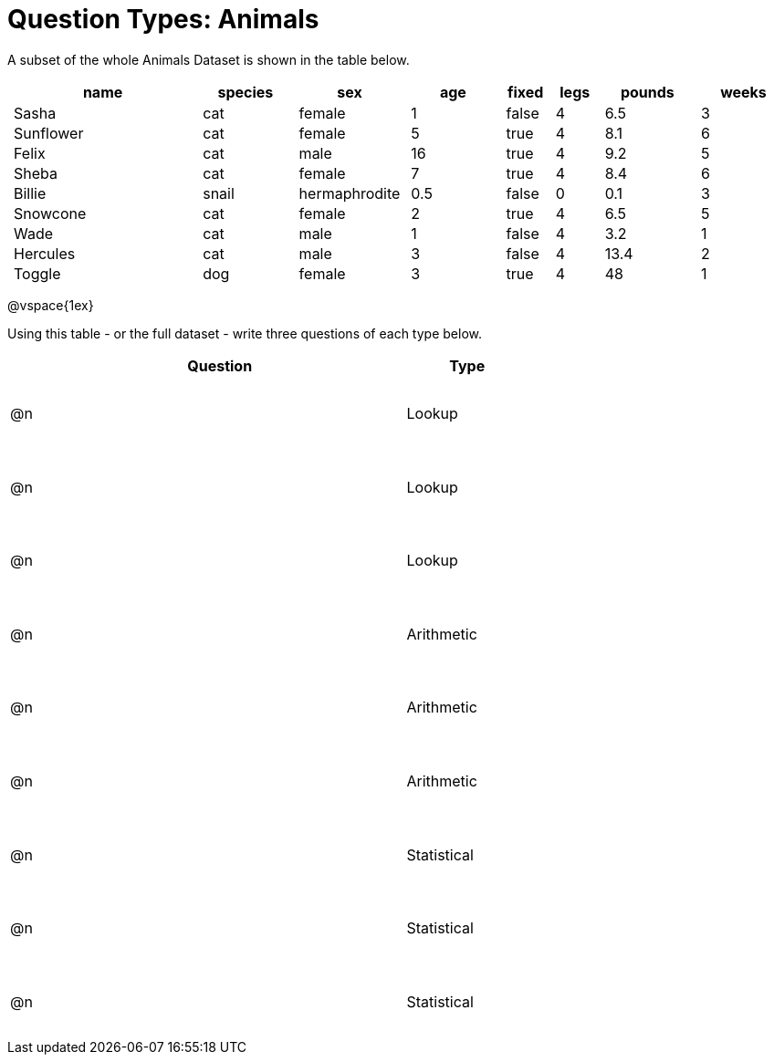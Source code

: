 = Question Types: Animals

++++
<style>
p.tableblock { margin: 0; }
.animals td { padding: 0 5px !important; }
.questionTypes td { height: 9ex; }
</style>
++++

A subset of the whole Animals Dataset is shown in the table below.
[.animals, cols="4,^2,^2,^2,^1,^1,^2,^2",options="header"]
|===
|name 		| species 	| sex 			| age| fixed	| legs 	| pounds| weeks
|Sasha 		| cat 		| female		|  1 | false	| 4 	| 6.5 	|  3
|Sunflower 	| cat 		| female		|  5 | true 	| 4 	| 8.1 	|  6
|Felix		| cat		| male			|  16| true		| 4		| 9.2	|  5
|Sheba 		| cat 		| female		|  7 | true 	| 4 	| 8.4 	|  6
|Billie 	| snail		| hermaphrodite	|0.5 | false 	| 0		| 0.1 	|  3
|Snowcone 	| cat 		| female		|  2 | true 	| 4 	| 6.5 	|  5
|Wade 		| cat 		| male 			|  1 | false	| 4 	| 3.2 	|  1
|Hercules 	| cat 		| male 			|  3 | false	| 4 	| 13.4 	|  2
|Toggle 	| dog 		| female		|  3 | true 	| 4 	| 48 	|  1
|===

@vspace{1ex}

Using this table - or the full dataset - write three questions of each type below.

[.questionTypes, cols="^.^1,15,^.^5", options="header"]
|===
| 	| Question 								| Type
|@n | 										| Lookup
|@n | 										| Lookup
|@n | 										| Lookup
|@n | 										| Arithmetic
|@n | 										| Arithmetic
|@n | 										| Arithmetic
|@n | 										| Statistical
|@n | 										| Statistical
|@n | 										| Statistical
|===
